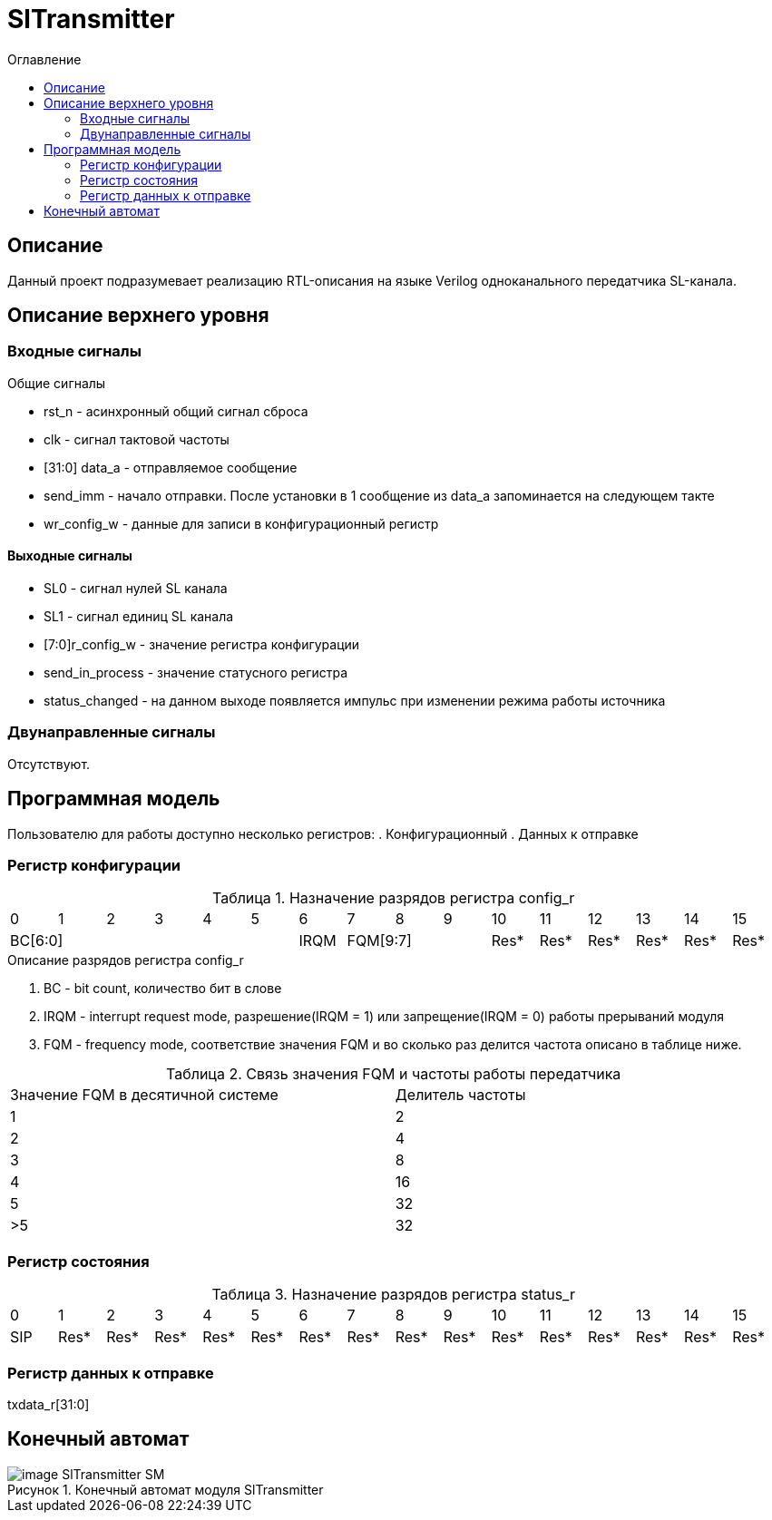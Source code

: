 = SlTransmitter
:Date:      31.01.2017
:Revision:  0.2
:toc:       right
:icons:     font
:source-highlighter: rouge
:table-caption:     Таблица
:listing-caption:   Код
:chapter-label:     Глава
:toc-title:         Оглавление
:version-label:     Версия
:figure-caption:    Рисунок
:imagesdir:         ./../img/

[[trans-main-description]]
== Описание
Данный проект подразумевает реализацию RTL-описания на языке Verilog одноканального передатчика SL-канала.

[[trans-top-level-description]]
== Описание верхнего уровня

[[trans-input-signals]]
=== Входные сигналы

.Общие сигналы
* rst_n - асинхронный общий сигнал сброса
* clk - сигнал тактовой частоты
* [31:0] data_a - отправляемое сообщение
* send_imm - начало отправки. После установки в 1 сообщение из data_a запоминается на следующем такте
* wr_config_w - данные для записи в конфигурационный регистр


[[trans-output-signals]]
==== Выходные сигналы

* SL0 - сигнал нулей SL канала
* SL1 - сигнал единиц SL канала
* [7:0]r_config_w - значение регистра конфигурации
* send_in_process - значение статусного регистра
* status_changed - на данном выходе появляется импульс при изменении режима работы источника

[[trans-inout-signals]]
=== Двунаправленные сигналы

Отсутствуют.


[[trans-programm-model]]
== Программная модель
Пользователю для работы доступно несколько регистров:
. Конфигурационный
. Данных к отправке


=== Регистр конфигурации

.Назначение разрядов регистра config_r
[cols="16*^", width=99%]
|===
   |0     |1 |2 |3 |4 |5  |6       |7    |8    |9     |10   |11   |12   |13   |14    |15
 6+|BC[6:0]               |IRQM  3+|FQM[9:7]          |Res* |Res* |Res* |Res* |Res*  |Res*
|===

.Описание разрядов регистра config_r
. BC - bit count, количество бит в слове
. IRQM - interrupt request mode, разрешение(IRQM = 1) или запрещение(IRQM = 0) работы прерываний модуля
. FQM - frequency mode, соответствие значения FQM и во сколько раз делится частота описано в таблице ниже.

.Связь значения FQM и частоты работы передатчика
[cols="2*^", width=99%]
|===
|Значение FQM в десятичной системе     | Делитель частоты
|1                                     |2
|2                                     |4
|3                                     |8
|4                                     |16
|5                                     |32
|>5                                    |32
|===

=== Регистр состояния

.Назначение разрядов регистра status_r
[cols="16*^", width=99%]
|===
|0     |1     |2    |3    |4    |5    |6    |7    |8    |9    |10   |11   |12   |13   |14   |15
|SIP   |Res*  |Res* |Res* |Res* |Res* |Res* |Res* |Res* |Res* |Res* |Res* |Res* |Res* |Res* |Res*
|===

=== Регистр данных к отправке
txdata_r[31:0]

[[trans-state-machine]]
== Конечный автомат
image::image_SlTransmitter_SM.png[title="Конечный автомат модуля SlTransmitter", align="center"]
